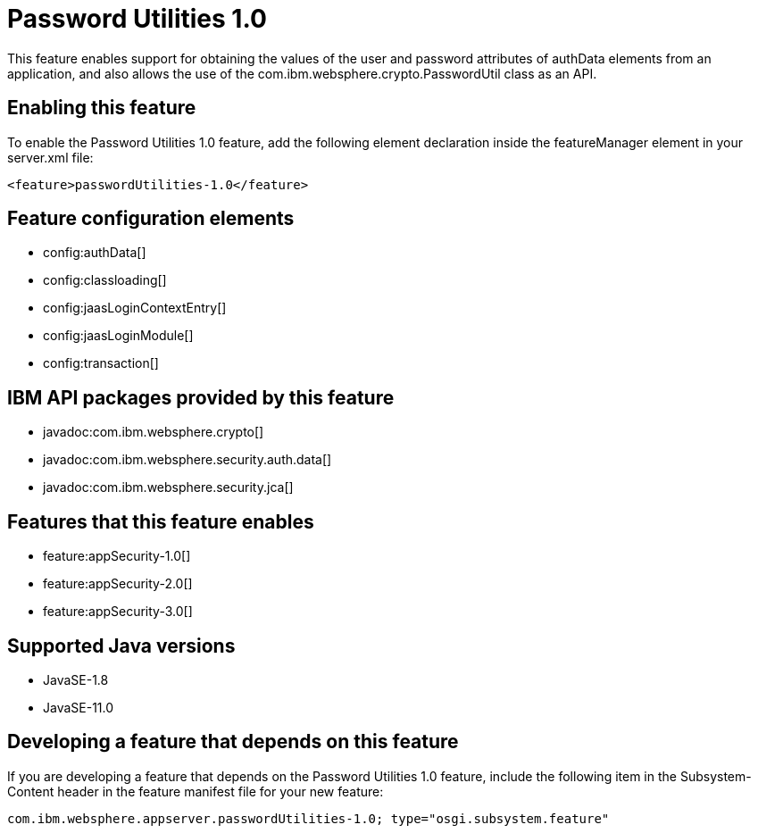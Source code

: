 = Password Utilities 1.0
:linkcss: 
:page-layout: feature
:nofooter: 

// tag::description[]
This feature enables support for obtaining the values of the user and password attributes of authData elements from an application, and also allows the use of the com.ibm.websphere.crypto.PasswordUtil class as an API.

// end::description[]
// tag::enable[]
== Enabling this feature
To enable the Password Utilities 1.0 feature, add the following element declaration inside the featureManager element in your server.xml file:


----
<feature>passwordUtilities-1.0</feature>
----
// end::enable[]
// tag::config[]

== Feature configuration elements
* config:authData[]
* config:classloading[]
* config:jaasLoginContextEntry[]
* config:jaasLoginModule[]
* config:transaction[]
// end::config[]
// tag::apis[]

== IBM API packages provided by this feature
* javadoc:com.ibm.websphere.crypto[]
* javadoc:com.ibm.websphere.security.auth.data[]
* javadoc:com.ibm.websphere.security.jca[]
// end::apis[]
// tag::requirements[]

== Features that this feature enables
* feature:appSecurity-1.0[]
* feature:appSecurity-2.0[]
* feature:appSecurity-3.0[]
// end::requirements[]
// tag::java-versions[]

== Supported Java versions

* JavaSE-1.8
* JavaSE-11.0
// end::java-versions[]
// tag::dependencies[]
// end::dependencies[]
// tag::feature-require[]

== Developing a feature that depends on this feature
If you are developing a feature that depends on the Password Utilities 1.0 feature, include the following item in the Subsystem-Content header in the feature manifest file for your new feature:


[source,]
----
com.ibm.websphere.appserver.passwordUtilities-1.0; type="osgi.subsystem.feature"
----
// end::feature-require[]
// tag::spi[]
// end::spi[]
